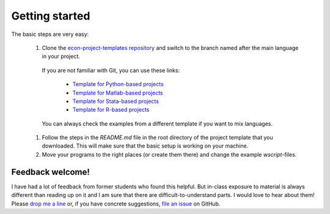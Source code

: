 .. _getting_started:

***************
Getting started
***************

The basic steps are very easy:

    #. Clone the `econ-project-templates repository <https://github.com/hmgaudecker/econ-project-templates>`_ and switch to the branch named after the main language in your project.

      If you are not familiar with Git, you can use these links:

        * `Template for Python-based projects <https://github.com/hmgaudecker/econ-project-templates/archive/python.zip>`_
        * `Template for Matlab-based projects <https://github.com/hmgaudecker/econ-project-templates/archive/matlab.zip>`_
        * `Template for Stata-based projects <https://github.com/hmgaudecker/econ-project-templates/archive/stata.zip>`_
        * `Template for R-based projects <https://github.com/hmgaudecker/econ-project-templates/archive/R.zip>`_
      
      You can always check the examples from a different template if you want to mix languages.

    #. Follow the steps in the *README.md* file in the root directory of the project template that you downloaded. This will make sure that the basic setup is working on your machine.
    #. Move your programs to the right places (or create them there) and change the example *wscript*-files.


Feedback welcome!
=================

I have had a lot of feedback from former students who found this helpful. But in-class exposure to material is always different than reading up on it and I am sure that there are difficult-to-understand parts. I would love to hear about them! Please `drop me a line <mailto:hmgaudecker@gmail.com>`_ or, if you have concrete suggestions, `file an issue <https://github.com/hmgaudecker/econ-project-templates/issues>`_ on GitHub.

